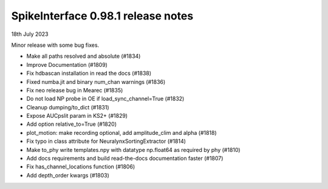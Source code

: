 .. _release0.98.1:

SpikeInterface 0.98.1 release notes
-----------------------------------

18th July 2023

Minor release with some bug fixes.

* Make all paths resolved and absolute (#1834)
* Improve Documentation (#1809)
* Fix hdbascan installation in read the docs (#1838)
* Fixed numba.jit and binary num_chan warnings (#1836)
* Fix neo release bug in Mearec  (#1835)
* Do not load NP probe in OE if load_sync_channel=True (#1832)
* Cleanup dumping/to_dict (#1831)
* Expose AUCpslit param in KS2+ (#1829)
* Add option relative_to=True (#1820)
* plot_motion: make recording optional, add amplitude_clim and alpha (#1818)
* Fix typo in class attribute for NeuralynxSortingExtractor (#1814)
* Make to_phy write templates.npy with datatype np.float64 as required by phy (#1810)
* Add docs requirements and build read-the-docs documentation faster (#1807)
* Fix has_channel_locations function (#1806)
* Add depth_order kwargs (#1803)

